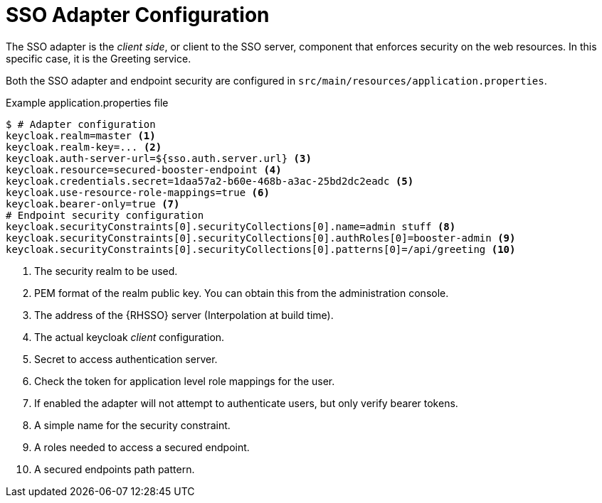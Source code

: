 = SSO Adapter Configuration

The SSO adapter is the _client side_, or client to the SSO server, component that enforces security on the web resources. In this specific case, it is the Greeting service.

Both the SSO adapter and endpoint security are configured in `src/main/resources/application.properties`.

.Example application.properties file

[source,bash,options="nowrap",subs="attributes+"]
----
$ # Adapter configuration
keycloak.realm=master <1>
keycloak.realm-key=... <2>
keycloak.auth-server-url=${sso.auth.server.url} <3>
keycloak.resource=secured-booster-endpoint <4>
keycloak.credentials.secret=1daa57a2-b60e-468b-a3ac-25bd2dc2eadc <5>
keycloak.use-resource-role-mappings=true <6>
keycloak.bearer-only=true <7>
# Endpoint security configuration
keycloak.securityConstraints[0].securityCollections[0].name=admin stuff <8>
keycloak.securityConstraints[0].securityCollections[0].authRoles[0]=booster-admin <9>
keycloak.securityConstraints[0].securityCollections[0].patterns[0]=/api/greeting <10>
----

<1> The security realm to be used.
<2> PEM format of the realm public key. You can obtain this from the administration console.
<3> The address of the {RHSSO} server (Interpolation at build time).
<4> The actual keycloak _client_ configuration.
<5> Secret to access authentication server.
<6> Check the token for application level role mappings for the user.
<7> If enabled the adapter will not attempt to authenticate users, but only verify bearer tokens.
<8> A simple name for the security constraint.
<9> A roles needed to access a secured endpoint.
<10> A secured endpoints path pattern.
